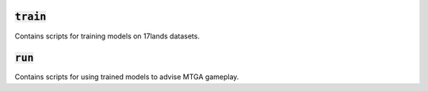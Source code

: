 :code:`train`
-------------

Contains scripts for training models on 17lands datasets.

:code:`run`
-----------

Contains scripts for using trained models to advise MTGA gameplay.